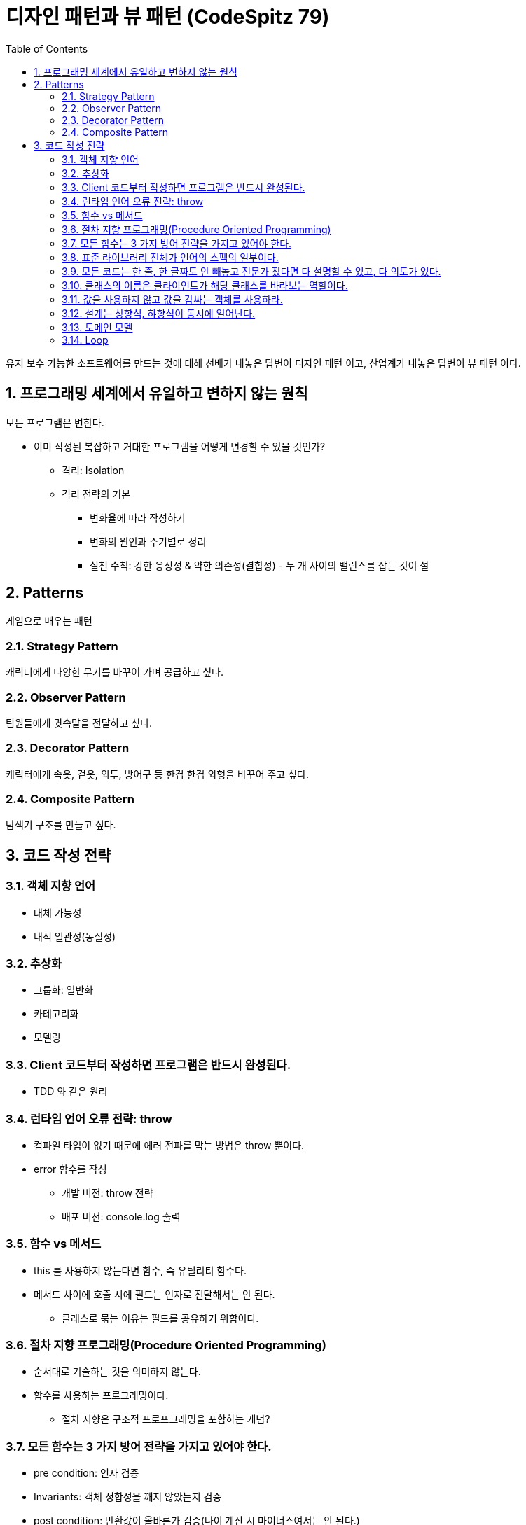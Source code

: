 :toc:
:numbered:

= 디자인 패턴과 뷰 패턴 (CodeSpitz 79)

유지 보수 가능한 소프트웨어를 만드는 것에 대해 선배가 내놓은 답변이 [red]#디자인 패턴# 이고, 산업계가 내놓은 답변이 [red]#뷰 패턴# 이다.

== 프로그래밍 세계에서 유일하고 변하지 않는 원칙

모든 프로그램은 변한다.

* 이미 작성된 복잡하고 거대한 프로그램을 어떻게 변경할 수 있을 것인가?
** 격리: Isolation
** 격리 전략의 기본
*** 변화율에 따라 작성하기
*** 변화의 원인과 주기별로 정리
*** 실천 수칙: 강한 응징성 & 약한 의존성(결합성) - 두 개 사이의 밸런스를 잡는 것이 설

== Patterns

게임으로 배우는 패턴

=== Strategy Pattern

캐릭터에게 다양한 무기를 바꾸어 가며 공급하고 싶다.

=== Observer Pattern

팀원들에게 귓속말을 전달하고 싶다.

=== Decorator Pattern

캐릭터에게 속옷, 겉옷, 외투, 방어구 등 한겹 한겹 외형을 바꾸어 주고 싶다.

=== Composite Pattern

탐색기 구조를 만들고 싶다.

== 코드 작성 전략

=== 객체 지향 언어

* 대체 가능성
* 내적 일관성(동질성)

=== 추상화

* 그룹화: 일반화
* 카테고리화
* 모델링

=== Client 코드부터 작성하면 프로그램은 반드시 완성된다.

* TDD 와 같은 원리

=== 런타임 언어 오류 전략: throw

* 컴파일 타임이 없기 때문에 에러 전파를 막는 방법은 throw 뿐이다.
* error 함수를 작성
** 개발 버전: throw 전략
** 배포 버전: console.log 출력

=== 함수 vs 메서드

* this 를 사용하지 않는다면 함수, 즉 유틸리티 함수다.
* 메서드 사이에 호출 시에 필드는 인자로 전달해서는 안 된다.
** 클래스로 묶는 이유는 필드를 공유하기 위함이다.

=== 절차 지향 프로그래밍(Procedure Oriented Programming)

* 순서대로 기술하는 것을 의미하지 않는다.
* 함수를 사용하는 프로그래밍이다.
** [red]#절차 지향은 구조적 프로프그래밍을 포함하는 개념?#

=== 모든 함수는 3 가지 방어 전략을 가지고 있어야 한다.

* pre condition: 인자 검증
* Invariants: 객체 정합성을 깨지 않았는지 검증
* post condition: 반환값이 올바른가 검증(나이 계산 시 마이너스여서는 안 된다.)

=== [yellow]#표준 라이브러리 전체가 언어의 스펙의 일부이다.#

* map, filter, reduce 를 쓸 수 있는 곳에 for / while 을 쓰는 것은 범죄다.
* 언어 문법 상 지원되는 가장 추상화가 높은 방식을 사용하라.

=== 모든 코드는 한 줄, 한 글짜도 안 빼놓고 전문가 잤다면 다 설명할 수 있고, 다 의도가 있다.

* 초등학생은 사칙연산으로 수학을 설명한다.
* 중학생은 방정식으로 수학을 설명한다.
* 고등학생은 미적분으로 수학을 설명한다.
* 대학생은 증명으로 수학을 설명한다.
* 박사는 새로운 수학을 만든다.
* 개발자도 전문가라면 기존 언어를 이용해 DSL 을 만들어가는 것이다.
* C&P 넘어 CUP

=== 클래스의 이름은 클라이언트가 해당 클래스를 바라보는 역할이다.

=== 값을 사용하지 않고 값을 감싸는 객체를 사용하라.

* 강타입 언어를 사용한다면, 타입을 써야만 한다.
** 값을 써서는 안 된다.

=== 설계는 상향식, 햐향식이 동시에 일어난다.

* 주로 상향식

=== 도메인 모델

* 순수한 객체(POJO)여야 한다.
** Native, OS 와 관련이 없어야 한다.

=== Loop

* 동일한 구조의 반복
** Iteration
*** Iterator Pattern
* 알고리즘 전개에 따른 반복
** Recursion
*** Composite Pattern
*** Visitor Pattern

// TODO: 주석 해제
// include::day01/day01.adoc[1 일차]
// include::day03/day03.adoc[3 일차]

진도: link:https://youtu.be/LB3OvN8ctso?list=PLBNdLLaRx_rLzsln__WwoOuGwt0ZnAmS5&t=4935[]]